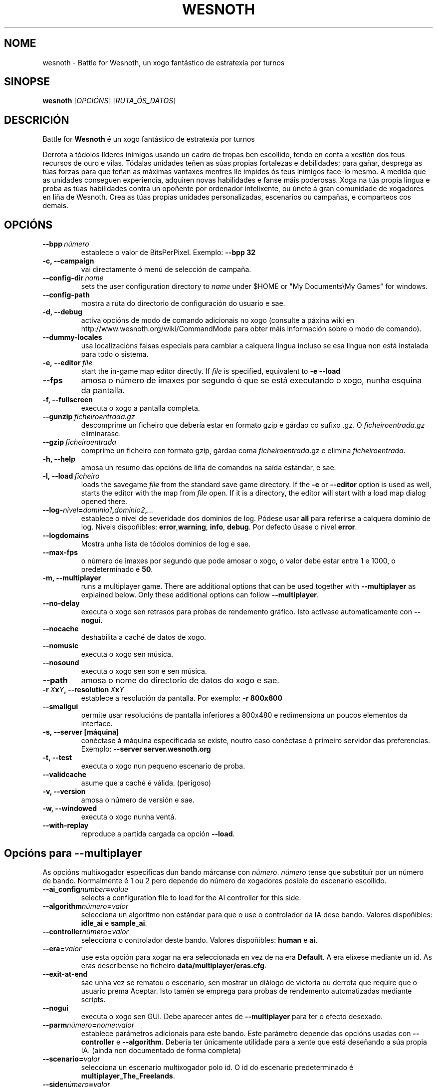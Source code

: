 .\" This program is free software; you can redistribute it and/or modify
.\" it under the terms of the GNU General Public License as published by
.\" the Free Software Foundation; either version 2 of the License, or
.\" (at your option) any later version.
.\"
.\" This program is distributed in the hope that it will be useful,
.\" but WITHOUT ANY WARRANTY; without even the implied warranty of
.\" MERCHANTABILITY or FITNESS FOR A PARTICULAR PURPOSE.  See the
.\" GNU General Public License for more details.
.\"
.\" You should have received a copy of the GNU General Public License
.\" along with this program; if not, write to the Free Software
.\" Foundation, Inc., 51 Franklin Street, Fifth Floor, Boston, MA  02110-1301  USA
.\"
.
.\"*******************************************************************
.\"
.\" This file was generated with po4a. Translate the source file.
.\"
.\"*******************************************************************
.TH WESNOTH 6 2009 wesnoth "Battle for Wesnoth"
.
.SH NOME
wesnoth \- Battle for Wesnoth, un xogo fantástico de estratexia por turnos
.
.SH SINOPSE
.
\fBwesnoth\fP [\fIOPCIÓNS\fP] [\fIRUTA_ÓS_DATOS\fP]
.
.SH DESCRICIÓN
.
Battle for \fBWesnoth\fP é un xogo fantástico de estratexia por turnos

Derrota a tódolos líderes inimigos usando un cadro de tropas ben escollido,
tendo en conta a xestión dos teus recursos de ouro e vilas. Tódalas unidades
teñen as súas propias fortalezas e debilidades; para gañar, desprega as túas
forzas para que teñan as máximas vantaxes mentres lle impides ós teus
inimigos face\-lo mesmo. A medida que as unidades conseguen experiencia,
adquiren novas habilidades e fanse máis poderosas. Xoga na túa propia lingua
e proba as túas habilidades contra un opoñente por ordenador intelixente, ou
únete á gran comunidade de xogadores en liña de Wesnoth. Crea as túas
propias unidades personalizadas, escenarios ou campañas, e comparteos cos
demais.
.
.SH OPCIÓNS
.
.TP 
\fB\-\-bpp\fP\fI\ número\fP
establece o valor de BitsPerPixel. Exemplo: \fB\-\-bpp 32\fP
.TP 
\fB\-c, \-\-campaign\fP
vai directamente ó menú de selección de campaña.
.TP 
\fB\-\-config\-dir\fP\fI\ nome\fP
sets the user configuration directory to \fIname\fP under $HOME or "My
Documents\eMy Games" for windows.
.TP 
\fB\-\-config\-path\fP
mostra a ruta do directorio de configuración do usuario e sae.
.TP 
\fB\-d, \-\-debug\fP
activa opcións de modo de comando adicionais no xogo (consulte a páxina wiki
en http://www.wesnoth.org/wiki/CommandMode para obter máis información sobre
o modo de comando).
.TP 
\fB\-\-dummy\-locales\fP
usa localizacións falsas especiais para cambiar a calquera lingua incluso se
esa lingua non está instalada para todo o sistema.
.TP 
\fB\-e,\ \-\-editor\fP\fI\ file\fP
start the in\-game map editor directly. If \fIfile\fP is specified, equivalent
to \fB\-e \-\-load\fP
.TP 
\fB\-\-fps\fP
amosa o número de imaxes por segundo ó que se está executando o xogo, nunha
esquina da pantalla.
.TP 
\fB\-f, \-\-fullscreen\fP
executa o xogo a pantalla completa.
.TP 
\fB\-\-gunzip\fP\fI\ ficheiroentrada.gz\fP
descomprime un ficheiro que debería estar en formato gzip e gárdao co sufixo
\&.gz. O \fIficheiroentrada.gz\fP eliminarase.
.TP 
\fB\-\-gzip\fP\fI\ ficheiroentrada\fP
comprime un ficheiro con formato gzip, gárdao coma \fIficheiroentrada\fP.gz e
elimina \fIficheiroentrada\fP.
.TP 
\fB\-h, \-\-help\fP
amosa un resumo das opcións de liña de comandos na saída estándar, e sae.
.TP 
\fB\-l,\ \-\-load\fP\fI\ ficheiro\fP
loads the savegame \fIfile\fP from the standard save game directory.  If the
\fB\-e\fP or \fB\-\-editor\fP option is used as well, starts the editor with the map
from \fIfile\fP open. If it is a directory, the editor will start with a load
map dialog opened there.
.TP 
\fB\-\-log\-\fP\fInivel\fP\fB=\fP\fIdominio1\fP\fB,\fP\fIdominio2\fP\fB,\fP\fI...\fP
establece o nivel de severidade dos dominios de log.  Pódese usar \fBall\fP
para referirse a calquera dominio de log. Niveis dispoñibles: \fBerror\fP,\
\fBwarning\fP,\ \fBinfo\fP,\ \fBdebug\fP.  Por defecto úsase o nivel \fBerror\fP.
.TP 
\fB\-\-logdomains\fP
Mostra unha lista de tódolos dominios de log e sae.
.TP 
\fB\-\-max\-fps\fP
o número de imaxes por segundo que pode amosar o xogo, o valor debe estar
entre 1 e 1000, o predeterminado é \fB50\fP.
.TP 
\fB\-m, \-\-multiplayer\fP
runs a multiplayer game. There are additional options that can be used
together with \fB\-\-multiplayer\fP as explained below. Only these additional
options can follow \fB\-\-multiplayer\fP.
.TP 
\fB\-\-no\-delay\fP
executa o xogo sen retrasos para probas de rendemento gráfico. Isto actívase
automaticamente con \fB\-\-nogui\fP.
.TP 
\fB\-\-nocache\fP
deshabilita a caché de datos de xogo.
.TP 
\fB\-\-nomusic\fP
executa o xogo sen música.
.TP 
\fB\-\-nosound\fP
executa o xogo sen son e sen música.
.TP 
\fB\-\-path\fP
amosa o nome do directorio de datos do xogo e sae.
.TP 
\fB\-r\ \fP\fIX\fP\fBx\fP\fIY\fP\fB,\ \-\-resolution\ \fP\fIX\fP\fBx\fP\fIY\fP
establece a resolución da pantalla. Por exemplo: \fB\-r 800x600\fP
.TP 
\fB\-\-smallgui\fP
permite usar resolucións de pantalla inferiores a 800x480 e redimensiona un
poucos elementos da interface.
.TP 
\fB\-s,\ \-\-server\ [máquina]\fP
conéctase á máquina especificada se existe, noutro caso conéctase ó primeiro
servidor das preferencias. Exemplo: \fB\-\-server server.wesnoth.org\fP
.TP 
\fB\-t, \-\-test\fP
executa o xogo nun pequeno escenario de proba.
.TP 
\fB\-\-validcache\fP
asume que a caché é válida. (perigoso)
.TP 
\fB\-v, \-\-version\fP
amosa o número de versión e sae.
.TP 
\fB\-w, \-\-windowed\fP
executa o xogo nunha ventá.
.TP 
\fB\-\-with\-replay\fP
reproduce a partida cargada ca opción \fB\-\-load\fP.
.
.SH "Opcións para \-\-multiplayer"
.
As opcións multixogador específicas dun bando márcanse con \fInúmero\fP.
\fInúmero\fP tense que substituír por un número de bando. Normalmente é 1 ou 2
pero depende do número de xogadores posible do escenario escollido.
.TP 
\fB\-\-ai_config\fP\fInumber\fP\fB=\fP\fIvalue\fP
selects a configuration file to load for the AI controller for this side.
.TP 
\fB\-\-algorithm\fP\fInúmero\fP\fB=\fP\fIvalor\fP
selecciona un algoritmo non estándar para que o use o controlador da IA dese
bando. Valores dispoñibles: \fBidle_ai\fP e \fBsample_ai\fP.
.TP  
\fB\-\-controller\fP\fInúmero\fP\fB=\fP\fIvalor\fP
selecciona o controlador deste bando. Valores dispoñibles: \fBhuman\fP e \fBai\fP.
.TP  
\fB\-\-era=\fP\fIvalor\fP
use esta opción para xogar na era seleccionada en vez de na era
\fBDefault\fP. A era elíxese mediante un id. As eras descríbense no ficheiro
\fBdata/multiplayer/eras.cfg\fP.
.TP 
\fB\-\-exit\-at\-end\fP
sae unha vez se rematou o escenario, sen mostrar un diálogo de victoria ou
derrota que require que o usuario prema Aceptar. Isto tamén se emprega para
probas de rendemento automatizadas mediante scripts.
.TP 
\fB\-\-nogui\fP
executa o xogo sen GUI. Debe aparecer antes de \fB\-\-multiplayer\fP para ter o
efecto desexado.
.TP 
\fB\-\-parm\fP\fInúmero\fP\fB=\fP\fInome\fP\fB:\fP\fIvalor\fP
establece parámetros adicionais para este bando. Este parámetro depende das
opcións usadas con \fB\-\-controller\fP e \fB\-\-algorithm\fP. Debería ter únicamente
utilidade para a xente que está deseñando a súa propia IA. (ainda non
documentado de forma completa)
.TP 
\fB\-\-scenario=\fP\fIvalor\fP
selecciona un escenario multixogador polo id. O id do escenario
predeterminado é \fBmultiplayer_The_Freelands\fP.
.TP 
\fB\-\-side\fP\fInúmero\fP\fB=\fP\fIvalor\fP
selecciona unha facción da era actual para este bando. A facción elíxese
mediante un id. As faccións descríbense no ficheiro data/multiplayer.cfg.
.TP 
\fB\-\-turns=\fP\fIvalor\fP
establece o número de turnos para o escenario elixido. Por defecto é \fB50\fP.
.
.SH AUTOR
.
Escrito por David White <davidnwhite@verizon.net>.
.br
Editado por Nils Kneuper <crazy\-ivanovic@gmx.net>, ott
<ott@gaon.net> e Soliton <soliton.de@gmail.com>.
.br
Esta páxina de manual escribiuna orixinalmente Cyril Bouthors
<cyril@bouthors.org>.
.br
Visite o sitio oficial: http://www.wesnoth.org/
.
.SH COPYRIGHT
.
Copyright \(co 2003\-2009 David White <davidnwhite@verizon.net>
.br
Isto é Software Libre; este software está licenciado baixo a GPL versión 2,
tal e como foi publicada pola Free Software Foundation.  Non existe NINGUNHA
garantía; nin sequera para o SEU USO COMERCIAL ou ADECUACIÓN PARA UN
PROPÓSITO PARTICULAR.
.
.SH "CONSULTE TAMÉN"
.
\fBwesnoth_editor\fP(6), \fBwesnothd\fP(6)

